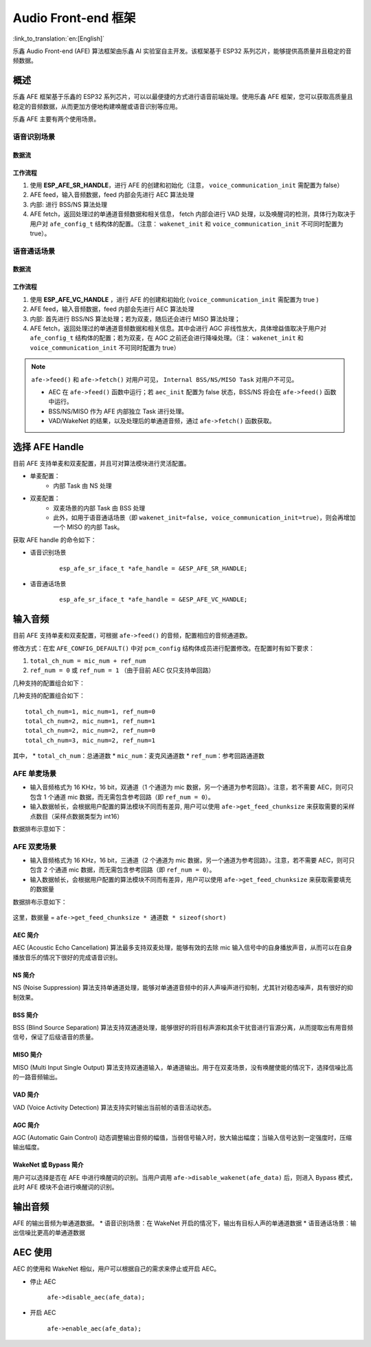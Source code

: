 Audio Front-end 框架
====================

:link_to_translation:`en:[English]`

乐鑫 Audio Front-end (AFE) 算法框架由乐鑫 AI 实验室自主开发。该框架基于 ESP32 系列芯片，能够提供高质量并且稳定的音频数据。

概述
----

乐鑫 AFE 框架基于乐鑫的 ESP32 系列芯片，可以以最便捷的方式进行语音前端处理。使用乐鑫 AFE 框架，您可以获取高质量且稳定的音频数据，从而更加方便地构建唤醒或语音识别等应用。

乐鑫 AFE 主要有两个使用场景。

语音识别场景
^^^^^^^^^^^^

.. figure:: ../../_static/AFE_SR_overview.png
    :alt: overview

数据流
""""""
.. figure:: ../../_static/AFE_SR_workflow.png
    :alt: overview

工作流程
""""""""

#. 使用 **ESP_AFE_SR_HANDLE**，进行 AFE 的创建和初始化（注意， ``voice_communication_init`` 需配置为 false）
#. AFE feed，输入音频数据，feed 内部会先进行 AEC 算法处理
#. 内部: 进行 BSS/NS 算法处理
#. AFE fetch，返回处理过的单通道音频数据和相关信息， fetch 内部会进行 VAD 处理，以及唤醒词的检测，具体行为取决于用户对 ``afe_config_t`` 结构体的配置。（注意： ``wakenet_init`` 和 ``voice_communication_init`` 不可同时配置为 true）。

语音通话场景
^^^^^^^^^^^^
.. figure:: ../../_static/AFE_VOIP_overview.png
    :alt: overview

数据流
""""""
.. figure:: ../../_static/AFE_VOIP_workflow.png
    :alt: overview

工作流程
""""""""
#. 使用 **ESP_AFE_VC_HANDLE** ，进行 AFE 的创建和初始化 (``voice_communication_init`` 需配置为 true )
#. AFE feed，输入音频数据，feed 内部会先进行 AEC 算法处理
#. 内部: 首先进行 BSS/NS 算法处理；若为双麦，随后还会进行 MISO 算法处理；
#. AFE fetch，返回处理过的单通道音频数据和相关信息。其中会进行 AGC 非线性放大，具体增益值取决于用户对 ``afe_config_t`` 结构体的配置；若为双麦，在 AGC 之前还会进行降噪处理。（注： ``wakenet_init`` 和 ``voice_communication_init`` 不可同时配置为 true）

.. note::
    ``afe->feed()`` 和 ``afe->fetch()`` 对用户可见， ``Internal BSS/NS/MISO Task`` 对用户不可见。

    * AEC 在 ``afe->feed()`` 函数中运行；若 ``aec_init`` 配置为 false 状态，BSS/NS 将会在 ``afe->feed()`` 函数中运行。
    * BSS/NS/MISO 作为 AFE 内部独立 Task 进行处理。
    * VAD/WakeNet 的结果，以及处理后的单通道音频，通过 ``afe->fetch()`` 函数获取。

选择 AFE Handle
---------------

目前 AFE 支持单麦和双麦配置，并且可对算法模块进行灵活配置。

* 单麦配置：
   * 内部 Task 由 NS 处理
* 双麦配置：
   * 双麦场景的内部 Task 由 BSS 处理
   * 此外，如用于语音通话场景（即 ``wakenet_init=false, voice_communication_init=true``），则会再增加一个 MISO 的内部 Task。

获取 AFE handle 的命令如下：

* 语音识别场景

    ::

        esp_afe_sr_iface_t *afe_handle = &ESP_AFE_SR_HANDLE;

* 语音通话场景

    ::

        esp_afe_sr_iface_t *afe_handle = &ESP_AFE_VC_HANDLE;

输入音频
--------

目前 AFE 支持单麦和双麦配置，可根据 ``afe->feed()`` 的音频，配置相应的音频通道数。

修改方式：在宏 ``AFE_CONFIG_DEFAULT()`` 中对 ``pcm_config`` 结构体成员进行配置修改。在配置时有如下要求：

1. ``total_ch_num = mic_num + ref_num``
2. ``ref_num = 0`` 或 ``ref_num = 1`` （由于目前 AEC 仅只支持单回路）

几种支持的配置组合如下：

几种支持的配置组合如下：

::

    total_ch_num=1, mic_num=1, ref_num=0
    total_ch_num=2, mic_num=1, ref_num=1
    total_ch_num=2, mic_num=2, ref_num=0
    total_ch_num=3, mic_num=2, ref_num=1

其中，
* ``total_ch_num``：总通道数
* ``mic_num``：麦克风通道数
* ``ref_num``：参考回路通道数


AFE 单麦场景
^^^^^^^^^^^^
* 输入音频格式为 16 KHz，16 bit，双通道（1 个通道为 mic 数据，另一个通道为参考回路）。注意，若不需要 AEC，则可只包含 1 个通道 mic 数据，而无需包含参考回路（即 ``ref_num = 0``）。
* 输入数据帧长，会根据用户配置的算法模块不同而有差异, 用户可以使用 ``afe->get_feed_chunksize`` 来获取需要的采样点数目（采样点数据类型为 int16）

数据排布示意如下：

.. figure:: ../../_static/AFE_mode_0.png
    :alt: input data of single MIC
    :height: 1.2in

AFE 双麦场景
^^^^^^^^^^^^
* 输入音频格式为 16 KHz，16 bit，三通道（2 个通道为 mic 数据，另一个通道为参考回路）。注意，若不需要 AEC，则可只包含 2 个通道 mic 数据，而无需包含参考回路（即 ``ref_num = 0``）。
* 输入数据帧长，会根据用户配置的算法模块不同而有差异，用户可以使用 ``afe->get_feed_chunksize`` 来获取需要填充的数据量

数据排布示意如下：

.. figure:: ../../_static/AFE_mode_other.png
    :alt: input data of dual MIC
    :height: 0.75in

这里，数据量 = ``afe->get_feed_chunksize * 通道数 * sizeof(short)``

AEC 简介
""""""""
AEC (Acoustic Echo Cancellation) 算法最多支持双麦处理，能够有效的去除 mic 输入信号中的自身播放声音，从而可以在自身播放音乐的情况下很好的完成语音识别。

NS 简介
"""""""
NS (Noise Suppression) 算法支持单通道处理，能够对单通道音频中的非人声噪声进行抑制，尤其针对稳态噪声，具有很好的抑制效果。

BSS 简介
""""""""
BSS (Blind Source Separation) 算法支持双通道处理，能够很好的将目标声源和其余干扰音进行盲源分离，从而提取出有用音频信号，保证了后级语音的质量。

MISO 简介
"""""""""
MISO (Multi Input Single Output) 算法支持双通道输入，单通道输出。用于在双麦场景，没有唤醒使能的情况下，选择信噪比高的一路音频输出。

VAD 简介
""""""""
VAD (Voice Activity Detection) 算法支持实时输出当前帧的语音活动状态。

AGC 简介
""""""""
AGC (Automatic Gain Control) 动态调整输出音频的幅值，当弱信号输入时，放大输出幅度；当输入信号达到一定强度时，压缩输出幅度。

WakeNet 或 Bypass 简介
""""""""""""""""""""""
用户可以选择是否在 AFE 中进行唤醒词的识别。当用户调用 ``afe->disable_wakenet(afe_data)`` 后，则进入 Bypass 模式，此时 AFE 模块不会进行唤醒词的识别。

输出音频
--------

AFE 的输出音频为单通道数据。
* 语音识别场景：在 WakeNet 开启的情况下，输出有目标人声的单通道数据
* 语音通话场景：输出信噪比更高的单通道数据

.. only:: html

    快速开始
    --------

    定义 afe_handle
    ^^^^^^^^^^^^^^^

    ``afe_handle`` 是用户后续调用 afe 接口的函数句柄。所以第一步需先获得 ``afe_handle``。

    - 语音识别

        ::

            esp_afe_sr_iface_t *afe_handle = &ESP_AFE_SR_HANDLE;

    - 语音通话

        ::

            esp_afe_sr_iface_t *afe_handle = &ESP_AFE_VC_HANDLE;

    配置 afe
    ^^^^^^^^

    获取 afe 的配置：

    ::

        afe_config_t afe_config = AFE_CONFIG_DEFAULT();

    其中，``afe_config`` 中各算法模块的使能及其相应参数可以单独调整：

    ::

        #define AFE_CONFIG_DEFAULT() { \
            // 配置是否使能 AEC
            .aec_init = true, \
            // 配置是否使能 BSS/NS
            .se_init = true, \
            // 配置是否使能 VAD（仅用于语音识别场景）
            .vad_init = true, \
            // 配置是否使能唤
            .wakenet_init = true, \
            // 配置是否使能语音通话（不可与 wakenet_init 同时使能）
            .voice_communication_init = false, \
            // 配置是否使能语音通话中 AGC
            .voice_communication_agc_init = false, \
            // 配置 AGC 的增益值（单位为 dB）
            .voice_communication_agc_gain = 15, \
            // 配置 VAD 检测的操作模式，越大越激进
            .vad_mode = VAD_MODE_3, \
            //
            .wakenet_model_name = NULL, \
            // 配置唤醒模式（对应为多少通道的唤醒，根据mic通道的数量选择）
            .wakenet_mode = DET_MODE_2CH_90, \
            // 配置 AFE 工作模式（SR_MODE_LOW_COST 或 SR_MODE_HIGH_PERF）
            .afe_mode = SR_MODE_LOW_COST, \
            // 配置运行 AFE 内部 BSS/NS/MISO 算法的 CPU 核
            .afe_perferred_core = 0, \
            // 配置运行 AFE 内部 BSS/NS/MISO 算法的 task 优先级
            .afe_perferred_priority = 5, \
            // 配置内部 ringbuf
            .afe_ringbuf_size = 50, \
            // 配置内存分配模式，详见下方描述
            .memory_alloc_mode = AFE_MEMORY_ALLOC_MORE_PSRAM, \
            // 配置音频线性放大 Level，详见下方描述
            .agc_mode = AFE_MN_PEAK_AGC_MODE_2, \
            // 配置音频总的通道数
            .pcm_config.total_ch_num = 3, \
            // 配置音频麦克风的通道数
            .pcm_config.mic_num = 2, \
            // 配置音频参考回路通道数
            .pcm_config.ref_num = 1, \
        }

    -  wakenet_model_name: 宏 ``AFE_CONFIG_DEFAULT()`` 中该值默认为 NULL。使用 ``idf.py menuconfig`` 选择了相应的唤醒模型后，在调用 ``afe_handle->create_from_config`` 之前，需给该处赋值具体的模型名字，类型为字符串形式。唤醒模型的具体说明，详见：:doc:`flash_model <../flash_model/README>` （注意：示例代码中，使用了 ``esp_srmodel_filter()`` 获取模型名字，若 ``menuconfig`` 中选择了多个模型共存，该函数将会随机返回一个模型名字）
    -  afe_mode: 乐鑫 AFE 目前支持 2 种工作模式，分别为： ``SR_MODE_LOW_COS`` 和 ``SR_MODE_HIGH_PERF``。详细可见 ``afe_sr_mode_t`` 枚举。
        -  SR_MODE_LOW_COST: 量化版本，占用资源较少。
        -  SR_MODE_HIGH_PERF: 非量化版本，占用资源较多。

    .. note::
       ESP32 芯片，只支持 ``SR_MODE_HIGH_PERF`` 模式；ESP32-S3 芯片，两种模式均支持。

    -  memory_alloc_mode: 内存分配的模式。可配置三个值：
        -  AFE_MEMORY_ALLOC_MORE_INTERNAL：更多的从内部ram分配。

        -  AFE_MEMORY_ALLOC_INTERNAL_PSRAM_BALANCE：部分从内部ram分配。

        -  AFE_MEMORY_ALLOC_MORE_PSRAM：绝大部分从外部psram分配

    -  agc_mode: 将音频线性放大的 level 配置，该配置在语音识别场景下起作用，并且在唤醒使能时才生效。可配置四个值：

        -  AFE_MN_PEAK_AGC_MODE_1：线性放大喂给后续multinet的音频，峰值处为 -5 dB。

        -  AFE_MN_PEAK_AGC_MODE_2：线性放大喂给后续multinet的音频，峰值处为 -4 dB。

        -  AFE_MN_PEAK_AGC_MODE_3：线性放大喂给后续multinet的音频，峰值处为 -3 dB。

        -  AFE_MN_PEAK_NO_AGC：不做线性放大

    -  pcm_config: 根据 ``afe->feed()`` 喂入的音频结构进行配置，该结构体有三个成员变量需要配置：

        -  total_ch_num：音频总的通道数， ``total_ch_num = mic_num + ref_num``。

        -  mic_num: 音频的麦克风通道数。目前仅支持配置为 1 或 2。

        -  ref_num: 音频的参考回路通道数，目前仅支持配置为 0 或 1。

    创建 afe_data
    """""""""""""

    用户使用 ``afe_handle->create_from_config(&afe_config)`` 函数来获得数据句柄，这将会在afe内部使用，传入的参数即为上面第2步中获得的配置。

    ::

        /**
        * @brief Function to initialze a AFE_SR instance
        *
        * @param afe_config        The config of AFE_SR
        * @returns Handle to the AFE_SR data
        */
        typedef esp_afe_sr_data_t* (*esp_afe_sr_iface_op_create_from_config_t)(afe_config_t *afe_config);

    feed 音频数据
    """""""""""""

    在初始化 AFE 完成后，用户需要将音频数据使用 ``afe_handle->feed()`` 函数输入到 AFE 中进行处理。

    输入的音频大小和排布格式可以参考 **输入音频** 这一步骤。

    ::

        /**
        * @brief Feed samples of an audio stream to the AFE_SR
        *
        * @Warning  The input data should be arranged in the format of channel interleaving.
        *           The last channel is reference signal if it has reference data.
        *
        * @param afe   The AFE_SR object to query
        *
        * @param in    The input microphone signal, only support signed 16-bit @ 16 KHZ. The frame size can be queried by the
        *              `get_feed_chunksize`.
        * @return      The size of input
        */
        typedef int (*esp_afe_sr_iface_op_feed_t)(esp_afe_sr_data_t *afe, const int16_t* in);

    获取音频通道数
    """"""""""""""

    使用 ``afe_handle->get_total_channel_num()`` 函数可以获取需要传入 ``afe_handle->feed()`` 函数的总数据通道数。其返回值等于AFE_CONFIG_DEFAULT()中配置的 ``pcm_config.mic_num + pcm_config.ref_num``

    ::

        /**
        * @brief Get the total channel number which be config
        *
        * @param afe   The AFE_SR object to query
        * @return      The amount of total channels
        */
        typedef int (*esp_afe_sr_iface_op_get_total_channel_num_t)(esp_afe_sr_data_t *afe);

    fetch 音频数据
    """""""""""""""

    用户调用 ``afe_handle->fetch()`` 函数可以获取处理完成的单通道音频以及相关处理信息。

    fetch 的数据采样点数目（采样点数据类型为 int16）可以通过 ``afe_handle->get_fetch_chunksize`` 获取。

    ::

        /**
        * @brief Get the amount of each channel samples per frame that need to be passed to the function
        *
        * Every speech enhancement AFE_SR processes a certain number of samples at the same time. This function
        * can be used to query that amount. Note that the returned amount is in 16-bit samples, not in bytes.
        *
        * @param afe The AFE_SR object to query
        * @return The amount of samples to feed the fetch function
        */
        typedef int (*esp_afe_sr_iface_op_get_samp_chunksize_t)(esp_afe_sr_data_t *afe);

    ``afe_handle->fetch()`` 的函数声明如下：

    ::

        /**
        * @brief fetch enhanced samples of an audio stream from the AFE_SR
        *
        * @Warning  The output is single channel data, no matter how many channels the input is.
        *
        * @param afe   The AFE_SR object to query
        * @return      The result of output, please refer to the definition of `afe_fetch_result_t`. (The frame size of output audio can be queried by the `get_fetch_chunksize`.)
        */
        typedef afe_fetch_result_t* (*esp_afe_sr_iface_op_fetch_t)(esp_afe_sr_data_t *afe);

    其返回值为结构体指针，结构体定义如下：

    ::

        /**
        * @brief The result of fetch function
        */
        typedef struct afe_fetch_result_t
        {
            int16_t *data;                          // the data of audio.
            int data_size;                          // the size of data. The unit is byte.
            int wakeup_state;                       // the value is wakenet_state_t
            int wake_word_index;                    // if the wake word is detected. It will store the wake word index which start from 1.
            int vad_state;                          // the value is afe_vad_state_t
            int trigger_channel_id;                 // the channel index of output
            int wake_word_length;                   // the length of wake word. It's unit is the number of samples.
            int ret_value;                          // the return state of fetch function
            void* reserved;                         // reserved for future use
        } afe_fetch_result_t;

    WakeNet 使用
    """"""""""""

    当用户在唤醒后需要进行其他操作，比如离线或在线语音识别，这时候可以暂停 WakeNet 的运行，从而减轻 CPU 的资源消耗。

    用户可以调用 ``afe_handle->disable_wakenet(afe_data)`` 来停止 WakeNet。当后续应用结束后又可以调用 ``afe_handle->enable_wakenet(afe_data)`` 来开启 WakeNet。

    另外，ESP32-S3 芯片还可支持唤醒词切换。（ESP32 芯片只支持一个唤醒词，不支持切换）。在初始化 AFE 完成后，ESP32-S3 芯片可通过 ``set_wakenet()`` 函数切换唤醒词。例如, ``afe_handle->set_wakenet(afe_data, “wn9_hilexin”)`` 切换到 “Hi Lexin” 唤醒词。具体如何配置多个唤醒词，详见： :doc:`flash_model <../flash_model/README>`。

AEC 使用
--------

AEC 的使用和 WakeNet 相似，用户可以根据自己的需求来停止或开启 AEC。

-  停止 AEC

    ``afe->disable_aec(afe_data);``

-  开启 AEC

    ``afe->enable_aec(afe_data);``
